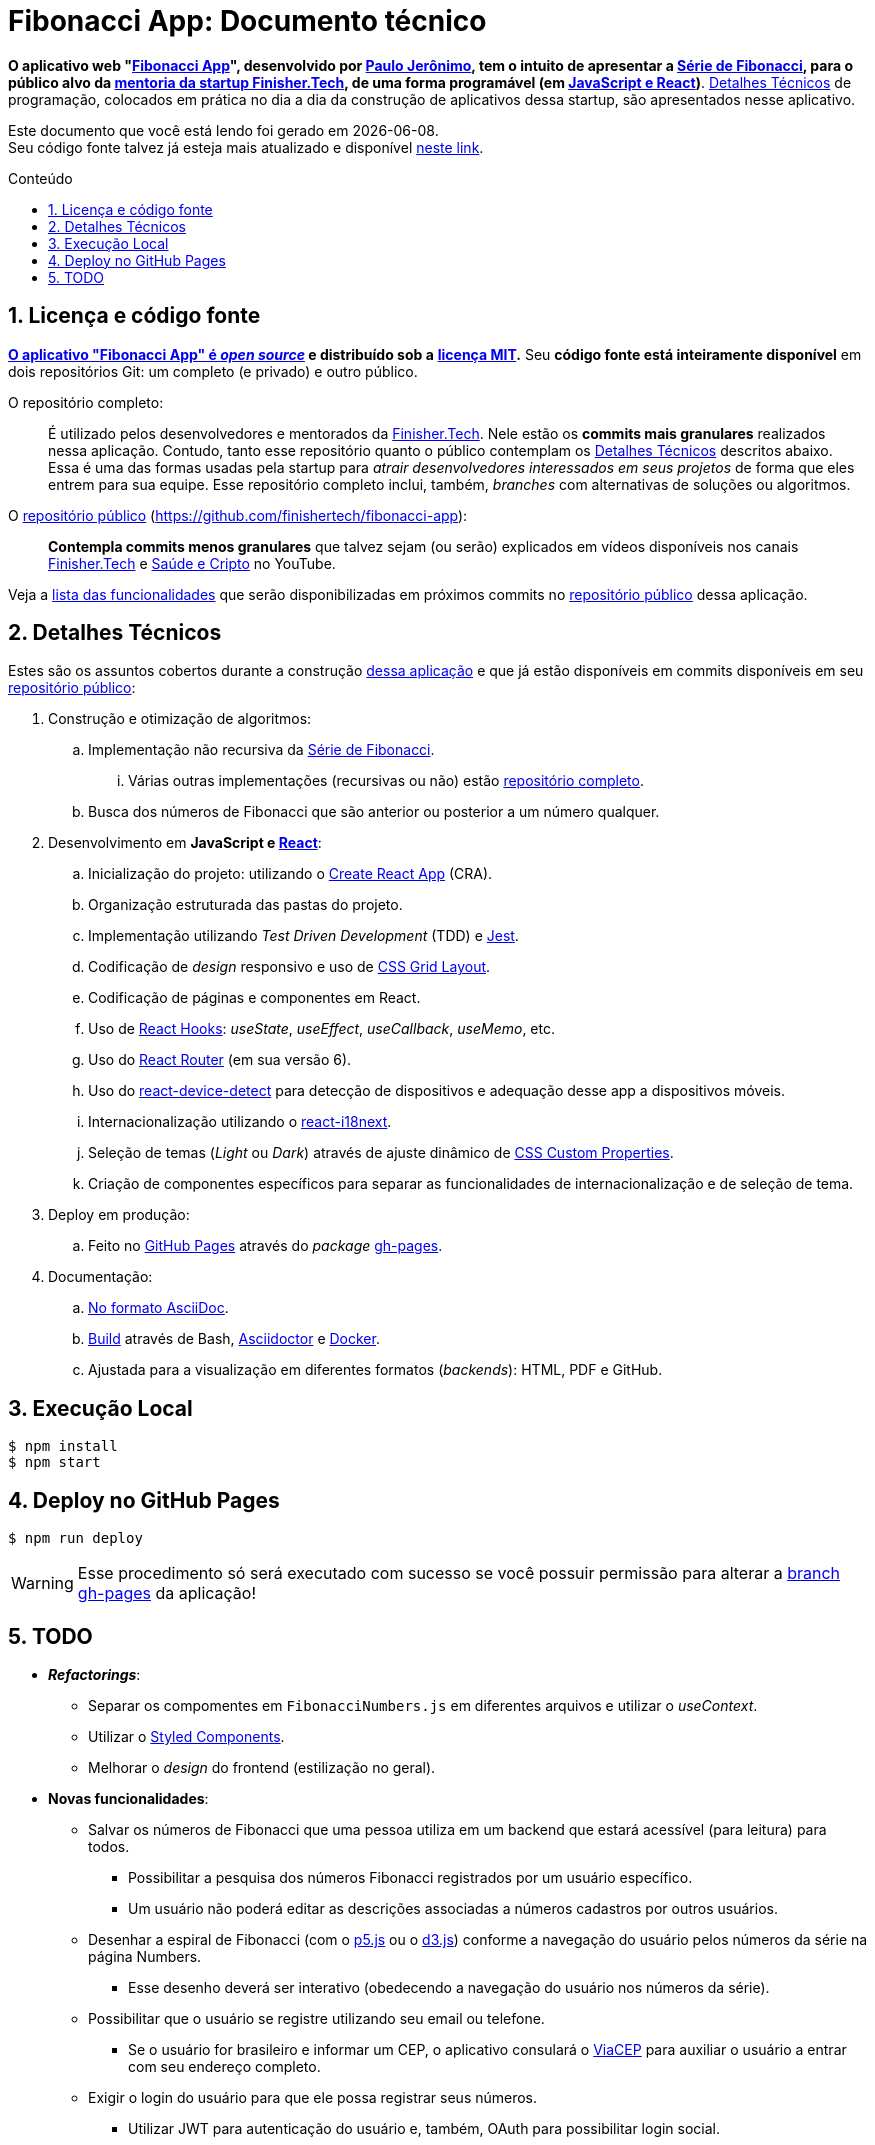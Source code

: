 = Fibonacci App: Documento técnico
:icons: font
:numbered:
:toc-title: Conteúdo
// PDF specific
ifdef::backend-pdf[]
:toc: macro
endif::[]
// HTML specific
ifdef::backend-html5[]
:toc: macro
:nofooter:
endif::[]
// GitHub specific
ifdef::backend-github[]
endif::[]

// URIs
:uri-app: https://finisher.tech/fibonacci-app
:uri-app-github: https://github.com/finishertech/fibonacci-app
:uri-app-github-license: https://github.com/finishertech/fibonacci-app/blob/main/LICENSE
:uri-app-github-gh-pages: https://github.com/finishertech/fibonacci-app/tree/gh-pages
:uri-app-github-docs-build: https://github.com/finishertech/fibonacci-app/blob/main/docs/build.sh
:uri-paulojeronimo: https://paulojeronimo.com
:uri-paulojeronimo-youtube-fibonacci: https://www.youtube.com/playlist?list=PL3jVhh9mXmz_-Jvmt-dUK1gEs2u46B5SM
:uri-paulojeronimo-asciidoc: https://paulojeronimo.com/asciidoc-e-asciidoctor
:uri-finishertech: https://finisher.tech
:uri-finishertech-mentoria: https://finisher.tech/mentoria.pdf
:uri-cra: https://create-react-app.dev/
:uri-jest: https://jestjs.io/
:uri-finishertech-youtube: https://www.youtube.com/channel/UCF_zVOdsT2X4nWVm2h-otVA/
:uri-saudeecripto-youtube: https://www.youtube.com/channel/UCd6n5bW_EZzBP0L8D6OcAow/
:uri-react: https://reactjs.org
:uri-react-hooks: https://reactjs.org/docs/hooks-intro.html
:uri-react-router: https://reactrouterdotcom.fly.dev/
:uri-css-grid-layout: https://developer.mozilla.org/en-US/docs/Web/CSS/CSS_Grid_Layout
:uri-react-i18next: https://react.i18next.com/
:uri-css-custom-properties: https://developer.mozilla.org/en-US/docs/Web/CSS/Using_CSS_custom_properties
:uri-github-pages: https://pages.github.com/
:uri-react-device-detect: https://github.com/duskload/react-device-detect
:uri-gh-pages-npm: https://www.npmjs.com/package/gh-pages
:uri-asciidoctor: https://asciidoctor.org/
:uri-docker: https://www.docker.com/
:uri-styled-components: https://styled-components.com/
:uri-viacep: https://viacep.com.br/
:uri-p5js: https://p5js.org/
:uri-d3js: https://d3js.org/

// Attributes
:PauloJeronimo: {uri-paulojeronimo}[Paulo Jerônimo^]
:FinisherTech: {uri-finishertech}[Finisher.Tech^]
:SerieDeFibonacci: {uri-paulojeronimo-youtube-fibonacci}[Série de Fibonacci^]
:repositorio-publico: {uri-app-github}[repositório público^]

// Text starts here
*O aplicativo web "{uri-app}[Fibonacci App^]", desenvolvido por
{PauloJeronimo}, tem o intuito de apresentar a {SerieDeFibonacci}, para
o público alvo da {uri-finishertech-mentoria}[mentoria da startup
Finisher.Tech^], de uma forma programável (em
<<javascript-e-react,JavaScript e React>>)*.
<<detalhes-tecnicos>> de programação, colocados em prática no dia a dia
da construção de aplicativos dessa startup, são apresentados nesse
aplicativo.

[.text-center]
Este documento que você está lendo foi gerado em {localdate}. +
Seu código fonte talvez já esteja mais atualizado e disponível
{uri-app-github}[neste link^].

ifdef::backend-html5,backend-pdf[]
toc::[]
endif::[]

== Licença e código fonte

*{uri-app-github}[O aplicativo "Fibonacci App" é _open source_] e
distribuído sob a*
ifdef::backend-github[]
*link:LICENSE[licença MIT].*
endif::[]
ifdef::backend-html5,backend-pdf[]
*{uri-app-github-license}[licença MIT^].*
endif::[]
Seu *código fonte está inteiramente disponível* em dois repositórios
Git: um completo (e privado) e outro público.

[[repo-completo]]
O repositório completo: ::
É utilizado pelos desenvolvedores e mentorados da {FinisherTech}.
Nele estão os *commits mais granulares* realizados nessa aplicação.
Contudo, tanto esse repositório quanto o público contemplam os
<<detalhes-tecnicos>> descritos abaixo. +
Essa é uma das formas usadas pela startup para _atrair desenvolvedores
interessados em seus projetos_ de forma que eles entrem para sua equipe.
Esse repositório completo inclui, também, _branches_ com alternativas
de soluções ou algoritmos.

[[repo-publico]]
O {repositorio-publico} ({uri-app-github}): ::
*Contempla commits menos granulares* que talvez sejam (ou serão)
explicados em vídeos disponíveis nos canais
{uri-finishertech-youtube}[Finisher.Tech^] e
{uri-saudeecripto-youtube}[Saúde e Cripto] no YouTube.

Veja a <<todo,lista das funcionalidades>> que serão disponibilizadas em
próximos commits no {repositorio-publico} dessa aplicação.

<<<
[[detalhes-tecnicos]]
== Detalhes Técnicos

Estes são os assuntos cobertos durante a construção {uri-app}[dessa
aplicação^] e que já estão disponíveis em commits disponíveis em seu
{repositorio-publico}:

. Construção e otimização de algoritmos:
.. Implementação não recursiva da {SerieDeFibonacci}.
... Várias outras implementações (recursivas ou não) estão
<<repo-completo,repositório completo>>.
.. Busca dos números de Fibonacci que são anterior ou posterior a um
número qualquer.
. [[javascript-e-react]] Desenvolvimento em *JavaScript e
  {uri-react}[React^]*:
.. Inicialização do projeto: utilizando o {uri-cra}[Create React App^]
  (CRA).
.. Organização estruturada das pastas do projeto.
.. Implementação utilizando _Test Driven Development_ (TDD) e
{uri-jest}[Jest^].
.. Codificação de _design_ responsivo e uso de {uri-css-grid-layout}[CSS
Grid Layout^].
.. Codificação de páginas e componentes em React.
.. Uso de {uri-react-hooks}[React Hooks^]: _useState_,
_useEffect_, _useCallback_, _useMemo_, etc.
.. Uso do {uri-react-router}[React Router^] (em sua versão 6).
.. Uso do {uri-react-device-detect}[react-device-detect^] para detecção
de dispositivos e adequação desse app a dispositivos móveis.
.. Internacionalização utilizando o {uri-react-i18next}[react-i18next^].
.. Seleção de temas (_Light_ ou _Dark_) através de ajuste dinâmico de
  {uri-css-custom-properties}[CSS Custom Properties^].
.. Criação de componentes específicos para separar as funcionalidades de
internacionalização e de seleção de tema.
. Deploy em produção:
.. Feito no {uri-github-pages}[GitHub Pages^] através do _package_
{uri-gh-pages-npm}[gh-pages].
. Documentação:
.. {uri-paulojeronimo-asciidoc}[No formato AsciiDoc^].
.. {uri-app-github-docs-build}[Build^] através de Bash,
{uri-asciidoctor}[Asciidoctor^] e {uri-docker}[Docker].
.. Ajustada para a visualização em diferentes formatos (_backends_):
HTML, PDF e GitHub.

<<<
[[execucao-local]]
== Execução Local

....
$ npm install
$ npm start
....

[[deploy-gh-pages]]
== Deploy no GitHub Pages

....
$ npm run deploy
....

WARNING: Esse procedimento só será executado com sucesso se você possuir
permissão para alterar a {uri-app-github-gh-pages}[branch gh-pages^] da
aplicação!

<<<
[[todo]]
== TODO

* *_Refactorings_*:
** Separar os compomentes em `FibonacciNumbers.js` em diferentes
arquivos e utilizar o _useContext_.
** Utilizar o {uri-styled-components}[Styled Components].
** Melhorar o _design_ do frontend (estilização no geral).

* *Novas funcionalidades*:
** Salvar os números de Fibonacci que uma pessoa utiliza em um backend
que estará acessível (para leitura) para todos.
*** Possibilitar a pesquisa dos números Fibonacci registrados por um
usuário específico.
*** Um usuário não poderá editar as descrições associadas a números
cadastros por outros usuários.
** Desenhar a espiral de Fibonacci (com o {uri-p5js}[p5.js] ou o
{uri-d3js}[d3.js]) conforme a navegação do usuário pelos números da
série na página Numbers.
*** Esse desenho deverá ser interativo (obedecendo a navegação do
usuário nos números da série).
** Possibilitar que o usuário se registre utilizando seu email ou
telefone.
*** Se o usuário for brasileiro e informar um CEP, o aplicativo
consulará o {uri-viacep}[ViaCEP] para auxiliar o usuário a entrar com
seu endereço completo.
** Exigir o login do usuário para que ele possa registrar seus números.
*** Utilizar JWT para autenticação do usuário e, também, OAuth para
possibilitar login social.
